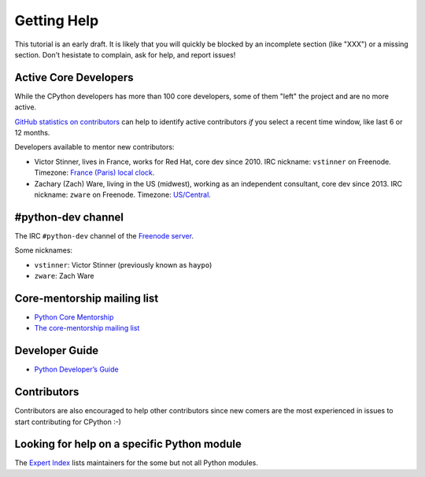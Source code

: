 .. _help:

Getting Help
============

This tutorial is an early draft. It is likely that you will quickly be blocked
by an incomplete section (like "XXX") or a missing section. Don't hesistate to
complain, ask for help, and report issues!

Active Core Developers
----------------------

While the CPython developers has more than 100 core developers, some of them
"left" the project and are no more active.

`GitHub statistics on contributors
<https://github.com/python/cpython/graphs/contributors>`_ can help to identify
active contributors *if* you select a recent time window, like last 6 or 12
months.

Developers available to mentor new contributors:

* Victor Stinner, lives in France, works for Red Hat, core dev since 2010.
  IRC nickname: ``vstinner`` on Freenode.
  Timezone: `France (Paris) local clock <https://www.timeanddate.com/worldclock/france/paris>`_.

* Zachary (Zach) Ware, living in the US (midwest), working as an independent
  consultant, core dev since 2013.
  IRC nickname: ``zware`` on Freenode.
  Timezone: `US/Central <https://www.timeanddate.com/worldclock/usa/chicago>`_.

#python-dev channel
-------------------

The IRC ``#python-dev`` channel of the `Freenode server
<http://freenode.net/>`_.

Some nicknames:

* ``vstinner``: Victor Stinner (previously known as ``haypo``)

* ``zware``: Zach Ware

Core-mentorship mailing list
----------------------------

* `Python Core Mentorship <https://www.python.org/dev/core-mentorship/>`_
* `The core-mentorship mailing list
  <https://mail.python.org/mailman/listinfo/core-mentorship/>`_

Developer Guide
---------------

* `Python Developer’s Guide <https://docs.python.org/devguide/>`_

Contributors
------------

Contributors are also encouraged to help other contributors since new comers
are the most experienced in issues to start contributing for CPython :-)

Looking for help on a specific Python module
--------------------------------------------

The `Expert Index <https://docs.python.org/devguide/experts.html>`_ lists
maintainers for the some but not all Python modules.

